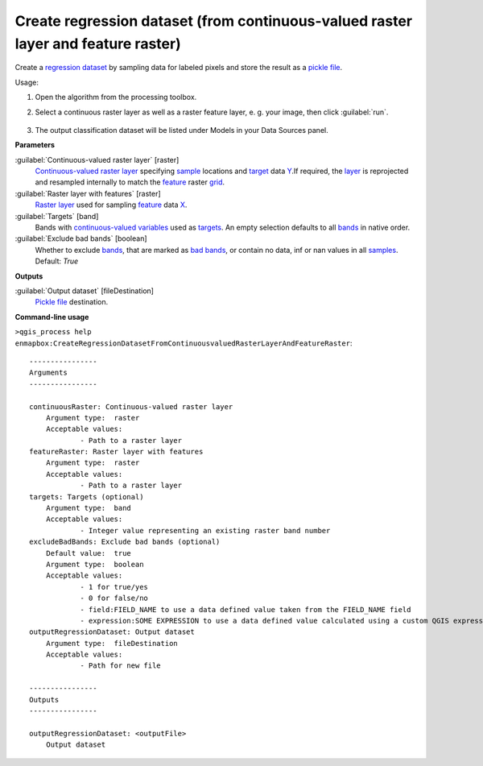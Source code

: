 
..
  ## AUTOGENERATED TITLE START

.. _Create regression dataset (from continuous-valued raster layer and feature raster):

**********************************************************************************
Create regression dataset (from continuous-valued raster layer and feature raster)
**********************************************************************************

..
  ## AUTOGENERATED TITLE END


..
  ## AUTOGENERATED DESCRIPTION START

Create a `regression <https://enmap-box.readthedocs.io/en/latest/general/glossary.html#term-regression>`_ `dataset <https://enmap-box.readthedocs.io/en/latest/general/glossary.html#term-dataset>`_ by sampling data for labeled pixels and store the result as a `pickle file <https://enmap-box.readthedocs.io/en/latest/general/glossary.html#term-pickle-file>`_.


..
  ## AUTOGENERATED DESCRIPTION END


Usage:

1. Open the algorithm from the processing toolbox.

2. Select a continuous raster layer as well as a raster feature layer, e. g. your image,  then click :guilabel:`run`.

    .. figure:: ../../processing_algorithms_includes/dataset_creation/img/regraster.png
       :align: center

3. The output classification dataset will be listed under Models in your Data Sources panel.


..
  ## AUTOGENERATED PARAMETERS START

**Parameters**


:guilabel:`Continuous-valued raster layer` [raster]
    `Continuous-valued raster layer <https://enmap-box.readthedocs.io/en/latest/general/glossary.html#term-continuous-valued-raster-layer>`_ specifying `sample <https://enmap-box.readthedocs.io/en/latest/general/glossary.html#term-sample>`_ locations and `target <https://enmap-box.readthedocs.io/en/latest/general/glossary.html#term-target>`_ data `Y <https://enmap-box.readthedocs.io/en/latest/general/glossary.html#term-y>`_.If required, the `layer <https://enmap-box.readthedocs.io/en/latest/general/glossary.html#term-layer>`_ is reprojected and resampled internally to match the `feature <https://enmap-box.readthedocs.io/en/latest/general/glossary.html#term-feature>`_ raster `grid <https://enmap-box.readthedocs.io/en/latest/general/glossary.html#term-grid>`_.
    

:guilabel:`Raster layer with features` [raster]
    `Raster layer <https://enmap-box.readthedocs.io/en/latest/general/glossary.html#term-raster-layer>`_ used for sampling `feature <https://enmap-box.readthedocs.io/en/latest/general/glossary.html#term-feature>`_ data `X <https://enmap-box.readthedocs.io/en/latest/general/glossary.html#term-x>`_.

:guilabel:`Targets` [band]
    Bands with `continuous-valued variables <https://enmap-box.readthedocs.io/en/latest/general/glossary.html#term-continuous-valued-variable>`_ used as `targets <https://enmap-box.readthedocs.io/en/latest/general/glossary.html#term-target>`_. An empty selection defaults to all `bands <https://enmap-box.readthedocs.io/en/latest/general/glossary.html#term-band>`_ in native order.

:guilabel:`Exclude bad bands` [boolean]
    Whether to exclude `bands <https://enmap-box.readthedocs.io/en/latest/general/glossary.html#term-band>`_, that are marked as `bad bands <https://enmap-box.readthedocs.io/en/latest/general/glossary.html#term-bad-band>`_, or contain no data, inf or nan values in all `samples <https://enmap-box.readthedocs.io/en/latest/general/glossary.html#term-sample>`_.
    Default: *True*



**Outputs**


:guilabel:`Output dataset` [fileDestination]
    `Pickle file <https://enmap-box.readthedocs.io/en/latest/general/glossary.html#term-pickle-file>`_ destination.

..
  ## AUTOGENERATED PARAMETERS END

..
  ## AUTOGENERATED COMMAND USAGE START

**Command-line usage**

``>qgis_process help enmapbox:CreateRegressionDatasetFromContinuousvaluedRasterLayerAndFeatureRaster``::

    ----------------
    Arguments
    ----------------
    
    continuousRaster: Continuous-valued raster layer
    	Argument type:	raster
    	Acceptable values:
    		- Path to a raster layer
    featureRaster: Raster layer with features
    	Argument type:	raster
    	Acceptable values:
    		- Path to a raster layer
    targets: Targets (optional)
    	Argument type:	band
    	Acceptable values:
    		- Integer value representing an existing raster band number
    excludeBadBands: Exclude bad bands (optional)
    	Default value:	true
    	Argument type:	boolean
    	Acceptable values:
    		- 1 for true/yes
    		- 0 for false/no
    		- field:FIELD_NAME to use a data defined value taken from the FIELD_NAME field
    		- expression:SOME EXPRESSION to use a data defined value calculated using a custom QGIS expression
    outputRegressionDataset: Output dataset
    	Argument type:	fileDestination
    	Acceptable values:
    		- Path for new file
    
    ----------------
    Outputs
    ----------------
    
    outputRegressionDataset: <outputFile>
    	Output dataset
    
    


..
  ## AUTOGENERATED COMMAND USAGE END
